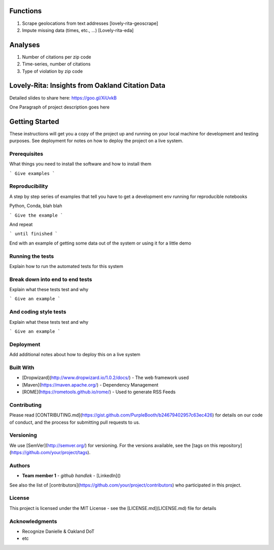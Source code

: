 Functions
=========
1. Scrape geolocations from text addresses [lovely-rita-geoscrape]
2. Impute missing data (times, etc., ...) [Lovely-rita-eda]

Analyses
========
1. Number of citations per zip code
2. Time-series, number of citations
3. Type of violation by zip code

Lovely-Rita: Insights from Oakland Citation Data
================================================

Detailed slides to share here: https://goo.gl/XiUvkB

One Paragraph of project description goes here

Getting Started
===============

These instructions will get you a copy of the project up and running on your local machine for development and testing purposes. See deployment for notes on how to deploy the project on a live system.

Prerequisites
-------------

What things you need to install the software and how to install them

```
Give examples
```

Reproducibility
---------------

A step by step series of examples that tell you have to get a development env running for reproducible notebooks

Python, Conda, blah blah

```
Give the example
```

And repeat

```
until finished
```

End with an example of getting some data out of the system or using it for a little demo

Running the tests
-----------------

Explain how to run the automated tests for this system

Break down into end to end tests
--------------------------------

Explain what these tests test and why

```
Give an example
```

And coding style tests
----------------------

Explain what these tests test and why

```
Give an example
```

Deployment
----------

Add additional notes about how to deploy this on a live system

Built With
----------

* [Dropwizard](http://www.dropwizard.io/1.0.2/docs/) - The web framework used
* [Maven](https://maven.apache.org/) - Dependency Management
* [ROME](https://rometools.github.io/rome/) - Used to generate RSS Feeds

Contributing
------------

Please read [CONTRIBUTING.md](https://gist.github.com/PurpleBooth/b24679402957c63ec426) for details on our code of conduct, and the process for submitting pull requests to us.

Versioning
----------

We use [SemVer](http://semver.org/) for versioning. For the versions available, see the [tags on this repository](https://github.com/your/project/tags). 

Authors
-------

* **Team member 1** - *github handlek* - [LinkedIn]()

See also the list of [contributors](https://github.com/your/project/contributors) who participated in this project.

License
-------

This project is licensed under the MIT License - see the [LICENSE.md](LICENSE.md) file for details

Acknowledgments
---------------

* Recognize Danielle & Oakland DoT
* etc

